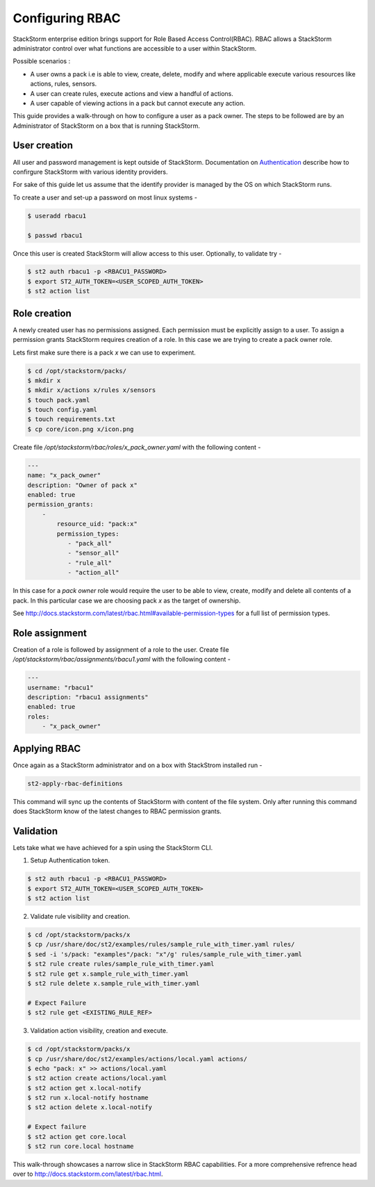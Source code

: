 Configuring RBAC
================

StackStorm enterprise edition brings support for Role Based Access Control(RBAC). RBAC allows a StackStorm administrator
control over what functions are accessible to a user within StackStorm.

Possible scenarios :

- A user owns a pack i.e is able to view, create, delete, modify and where applicable execute various resources like
  actions, rules, sensors.
- A user can create rules, execute actions and view a handful of actions.
- A user capable of viewing actions in a pack but cannot execute any action.

This guide provides a walk-through on how to configure a user as a pack owner. The steps to be followed are by an
Administrator of StackStorm on a box that is running StackStorm.

User creation
-------------
All user and password management is kept outside of StackStorm. Documentation on Authentication_ describe how to
confirgure StackStorm with various identity providers.

.. _Authentication: http://docs.stackstorm.com/latest/config/authentication.html

For sake of this guide let us assume that the identify provider is managed by the OS on which StackStorm runs.

To create a user and set-up a password on most linux systems -

.. sourcecode:: bash

    $ useradd rbacu1

    $ passwd rbacu1

Once this user is created StackStorm will allow access to this user. Optionally, to validate try -

.. sourcecode:: bash

    $ st2 auth rbacu1 -p <RBACU1_PASSWORD>
    $ export ST2_AUTH_TOKEN=<USER_SCOPED_AUTH_TOKEN>
    $ st2 action list

Role creation
-------------
A newly created user has no permissions assigned. Each permission must be explicitly assign to a user. To assign a
permission grants StackStorm requires creation of a role. In this case we are trying to create a pack owner role.

Lets first make sure there is a pack `x` we can use to experiment.

.. sourcecode:: bash

    $ cd /opt/stackstorm/packs/
    $ mkdir x
    $ mkdir x/actions x/rules x/sensors
    $ touch pack.yaml
    $ touch config.yaml
    $ touch requirements.txt
    $ cp core/icon.png x/icon.png


Create file `/opt/stackstorm/rbac/roles/x_pack_owner.yaml` with the following content -

.. sourcecode:: bash

    ---
    name: "x_pack_owner"
    description: "Owner of pack x"
    enabled: true
    permission_grants:
        -
            resource_uid: "pack:x"
            permission_types:
               - "pack_all"
               - "sensor_all"
               - "rule_all"
               - "action_all"

In this case for a `pack owner` role would require the user to be able to view, create, modify and delete all contents
of a pack. In this particular case we are choosing pack `x` as the target of ownership.

See http://docs.stackstorm.com/latest/rbac.html#available-permission-types for a full list of permission types.

Role assignment
---------------
Creation of a role is followed by assignment of a role to the user. Create file `/opt/stackstorm/rbac/assignments/rbacu1.yaml`
with the following content -


.. sourcecode:: bash

    ---
    username: "rbacu1"
    description: "rbacu1 assignments"
    enabled: true
    roles:
        - "x_pack_owner"

Applying RBAC
-------------
Once again as a StackStorm administrator and on a box with StackStrom installed run -

.. sourcecode:: bash

    st2-apply-rbac-definitions

This command will sync up the contents of StackStorm with content of the file system. Only after running this command does
StackStorm know of the latest changes to RBAC permission grants.

Validation
----------
Lets take what we have achieved for a spin using the StackStorm CLI.

1. Setup Authentication token.

.. sourcecode:: bash

    $ st2 auth rbacu1 -p <RBACU1_PASSWORD>
    $ export ST2_AUTH_TOKEN=<USER_SCOPED_AUTH_TOKEN>
    $ st2 action list

2. Validate rule visibility and creation.

.. sourcecode:: bash

    $ cd /opt/stackstorm/packs/x
    $ cp /usr/share/doc/st2/examples/rules/sample_rule_with_timer.yaml rules/
    $ sed -i 's/pack: "examples"/pack: "x"/g' rules/sample_rule_with_timer.yaml
    $ st2 rule create rules/sample_rule_with_timer.yaml
    $ st2 rule get x.sample_rule_with_timer.yaml
    $ st2 rule delete x.sample_rule_with_timer.yaml

    # Expect Failure
    $ st2 rule get <EXISTING_RULE_REF>

3. Validation action visibility, creation and execute.

.. sourcecode:: bash

    $ cd /opt/stackstorm/packs/x
    $ cp /usr/share/doc/st2/examples/actions/local.yaml actions/
    $ echo "pack: x" >> actions/local.yaml
    $ st2 action create actions/local.yaml
    $ st2 action get x.local-notify
    $ st2 run x.local-notify hostname
    $ st2 action delete x.local-notify

    # Expect failure
    $ st2 action get core.local
    $ st2 run core.local hostname

This walk-through showcases a narrow slice in StackStorm RBAC capabilities. For a more comprehensive refrence head
over to http://docs.stackstorm.com/latest/rbac.html.
